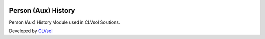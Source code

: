 .. image:: https://img.shields.io/badge/licence-AGPL--3-blue.svg
   :target: http://www.gnu.org/licenses/agpl-3.0-standalone.html
   :alt: License: AGPL-3

====================
Person (Aux) History
====================

Person (Aux) History Module used in CLVsol Solutions.

Developed by `CLVsol <https://github.com/CLVsol>`_.
